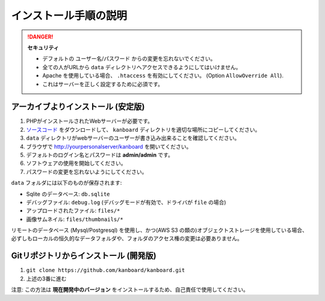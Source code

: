 インストール手順の説明
=========================

.. 注意:: 先に進む前に :ref:`システム要件 <requirements>` を確認してください。

.. danger::  **セキュリティ**

    - デフォルトの ユーザー名/パスワード からの変更を忘れないでください。
    - 全ての人がURLから ``data`` ディレクトリへアクセスできるようにしてはいけません。
    - Apache を使用している場合、 ``.htaccess`` を有効にしてください。 (Option ``AllowOverride All``).
    - これはサーバーを正しく設定するために必須です。

アーカイブよりインストール (安定版)
---------------------------------

1. PHPがインストールされたWebサーバーが必要です。
2.  `ソースコード <https://github.com/kanboard/kanboard/releases/latest>`_ をダウンロードして、 ``kanboard`` ディレクトリを適切な場所にコピーしてください。
3.  ``data`` ディレクトリがwebサーバーのユーザーが書き込み出来ることを確認してください。
4. ブラウザで http://yourpersonalserver/kanboard を開いてください。
5. デフォルトのログイン名とパスワードは **admin/admin** です。
6. ソフトウェアの使用を開始してください。
7. パスワードの変更を忘れないようにしてください。

``data`` フォルダには以下のものが保存されます:

-  Sqlite のデータベース: ``db.sqlite``
-  デバッグファイル: ``debug.log`` (デバッグモードが有効で、ドライバが ``file`` の場合)
-  アップロードされたファイル: ``files/*``
-  画像サムネイル: ``files/thumbnails/*``

リモートのデータベース (Mysql/Postgresql) を使用し、かつ(AWS S3 の類の)オブジェクトストレージを使用している場合、必ずしもローカルの恒久的なデータフォルダや、フォルダのアクセス権の変更は必要ありません。

Gitリポジトリからインストール (開発版)
---------------------------------------------

1. ``git clone https://github.com/kanboard/kanboard.git``
2. 上述の3番に進む

注意: この方法は **現在開発中のバージョン** をインストールするため、自己責任で使用してください。

